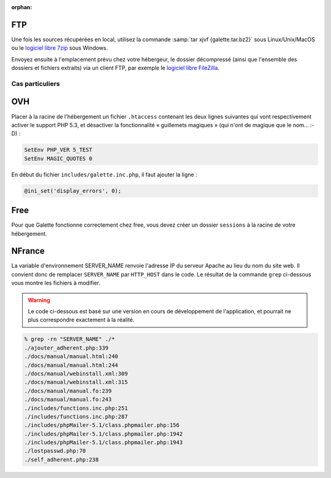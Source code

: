 :orphan:

FTP
===

Une fois les sources récupérées en local, utilisez la commande :samp:`tar xjvf {galette.tar.bz2}` sous Linux/Unix/MacOS ou le `logiciel libre 7zip <http://www.7-zip.org/fr/>`_ sous Windows.

Envoyez ensuite à l'emplacement prévu chez votre hébergeur, le dossier décompressé (ainsi que l'ensemble des dossiers et fichiers extraits) via un client FTP, par exemple le `logiciel libre FileZilla <http://filezilla-project.org/>`_.

.. image:: ../_styles/static/images/installation/filezilla.jpg
   :scale: 50 %
   :align: center

****************
Cas particuliers
****************

OVH
===

Placer à la racine de l'hébergement un fichier ``.htaccess`` contenant les deux lignes suivantes qui vont respectivement activer le support PHP 5.3, et désactiver la fonctionnalité « guillemets magiques » (qui n'ont de magique que le nom... :-D) :

.. code-block:: apacheconf

   SetEnv PHP_VER 5_TEST
   SetEnv MAGIC_QUOTES 0

En début du fichier ``includes/galette.inc.php``, il faut ajouter la ligne :

.. code-block:: php

   @ini_set('display_errors', 0);

.. todo::

   Je ne sais pas si les cas particuliers ci-dessous sont encore d'actualité, ni si ces hébergeurs supportent php 5.3 :/

Free
====

Pour que Galette fonctionne correctement chez free, vous devez créer un dossier ``sessions`` à la racine de votre hébergement.

NFrance
=======

La variable d'environnement SERVER_NAME renvoie l'adresse IP du serveur Apache au lieu du nom du site web. Il convient donc de remplacer ``SERVER_NAME`` par ``HTTP_HOST`` dans le code. Le résultat de la commande ``grep`` ci-dessous vous montre les fichiers à modifier.

.. warning::

   Le code ci-dessous est basé sur une version en cours de développement de l'application, et pourrait ne plus correspondre exactement à la réalité.

.. code-block:: bash

   % grep -rn "SERVER_NAME" ./*
   ./ajouter_adherent.php:339
   ./docs/manual/manual.html:240
   ./docs/manual/manual.html:244
   ./docs/manual/webinstall.xml:309
   ./docs/manual/webinstall.xml:315
   ./docs/manual/manual.fo:239
   ./docs/manual/manual.fo:243
   ./includes/functions.inc.php:251
   ./includes/functions.inc.php:287
   ./includes/phpMailer-5.1/class.phpmailer.php:156
   ./includes/phpMailer-5.1/class.phpmailer.php:1942
   ./includes/phpMailer-5.1/class.phpmailer.php:1943
   ./lostpasswd.php:70
   ./self_adherent.php:238


